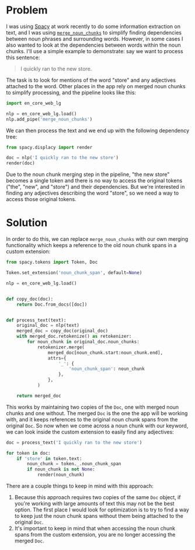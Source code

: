 #+OPTIONS: toc:nil
#+begin_src yaml :exports results :results value html
---
title: "How to keep original noun chunk spans in Spacy after merging noun chunks"
date: "<2021-07-24 Sat>"
---
#+end_src

* Problem

I was using [[https://spacy.io/][Spacy]] at work recently to do some information extraction
on text, and I was using [[https://spacy.io/api/pipeline-functions#merge_noun_chunks][~merge_noun_chunks~]] to simplify finding
dependencies between noun phrases and surrounding words. However, in
some cases I also wanted to look at the dependencies between words
within the noun chunks. I'll use a simple example to demonstrate: say
we want to process this sentence:

#+begin_quote
I quickly ran to the new store.
#+end_quote

The task is to look for mentions of the word "store" and any
adjectives attached to the word. Other places in the app rely on
merged noun chunks to simplify processing, and the pipeline looks like
this:

#+begin_src python
import en_core_web_lg

nlp = en_core_web_lg.load()
nlp.add_pipe('merge_noun_chunks')
#+end_src

We can then process the text and we end up with the following
dependency tree:

#+begin_src python
from spacy.displacy import render

doc = nlp('I quickly ran to the new store')
render(doc)
#+end_src

[[./example-dep-tree.svg]]

Due to the noun chunk merging step in the pipeline, "the new store"
becomes a single token and there is no way to access the original
tokens ("the", "new", and "store") and their dependencies. But we're
interested in finding any adjectives describing the word "store", so
we need a way to access those original tokens.

* Solution

In order to do this, we can replace ~merge_noun_chunks~ with our own
merging functionality which keeps a reference to the old noun chunk
spans in a custom extension:

#+begin_src python
from spacy.tokens import Token, Doc

Token.set_extension('noun_chunk_span', default=None)

nlp = en_core_web_lg.load()


def copy_doc(doc):
    return Doc.from_docs([doc])


def process_text(text):
    original_doc = nlp(text)
    merged_doc = copy_doc(original_doc)
    with merged_doc.retokenize() as retokenizer:
        for noun_chunk in original_doc.noun_chunks:
            retokenizer.merge(
                merged_doc[noun_chunk.start:noun_chunk.end],
                attrs={
                    '_': {
                        'noun_chunk_span': noun_chunk
                    },
                },
            )

    return merged_doc
#+end_src

This works by maintaining two copies of the ~Doc~, one with merged
noun chunks and one without. The merged ~Doc~ is the one the app will
be working with, and it keeps references to the original noun chunk
spans from the original ~Doc~. So now when we come across a noun chunk
with our keyword, we can look inside the custom extension to easily
find any adjectives:

#+begin_src python
doc = process_text('I quickly ran to the new store')

for token in doc:
    if 'store' in token.text:
        noun_chunk = token._.noun_chunk_span
        if noun_chunk is not None:
            render(noun_chunk)
#+end_src

[[./example-noun-chunk.svg]]

There are a couple things to keep in mind with this approach:

1. Because this approach requires two copies of the same ~Doc~ object,
   if you're working with large amounts of text this may not be the
   best option. The first place I would look for optimization is to
   try to find a way to keep just the noun chunk spans without them
   being attached to the original ~Doc~.
2. It's important to keep in mind that when accessing the noun chunk
   spans from the custom extension, you are no longer accessing the
   merged ~Doc~.
